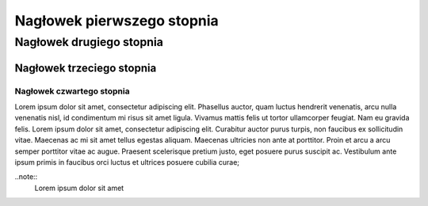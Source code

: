 Nagłowek pierwszego stopnia
===========================

Nagłowek drugiego stopnia
-------------------------

Nagłowek trzeciego stopnia
~~~~~~~~~~~~~~~~~~~~~~~~~~

Nagłowek czwartego stopnia 
**************************

Lorem ipsum dolor sit amet, consectetur adipiscing elit. Phasellus auctor, quam luctus hendrerit venenatis, arcu nulla venenatis nisl, id condimentum mi risus sit amet ligula. Vivamus mattis felis ut tortor ullamcorper feugiat. Nam eu gravida felis. Lorem ipsum dolor sit amet, consectetur adipiscing elit. Curabitur auctor purus turpis, non faucibus ex sollicitudin vitae. Maecenas ac mi sit amet tellus egestas aliquam. Maecenas ultricies non ante at porttitor. Proin et arcu a arcu semper porttitor vitae ac augue. Praesent scelerisque pretium justo, eget posuere purus suscipit ac. Vestibulum ante ipsum primis in faucibus orci luctus et ultrices posuere cubilia curae; 

..note::
  Lorem ipsum dolor sit amet
